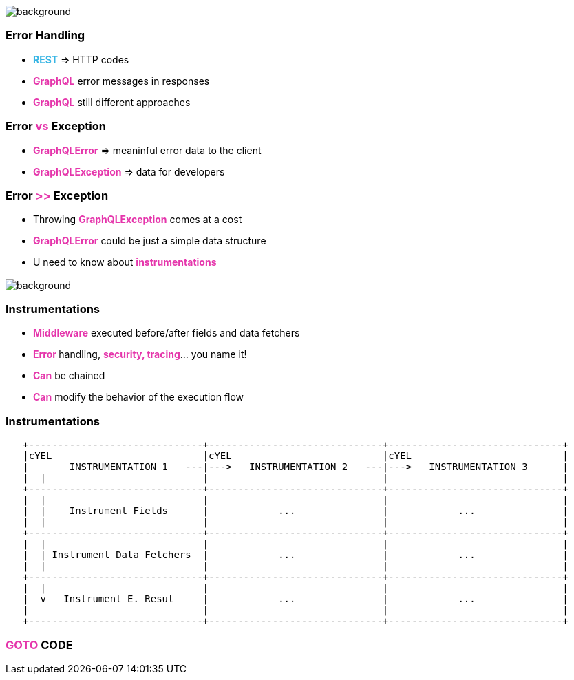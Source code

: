 == +++<span></span>+++

[%notitle]
image::errors.jpg[background, size=cover]

=== **Error** Handling

[%step]
* +++<span style="color:#37b5e4;font-weight:bold;">REST</span>+++ => HTTP codes
* +++<span style="color:#e535ab;font-weight:bold;">GraphQL</span>+++ error messages in responses
* +++<span style="color:#e535ab;font-weight:bold;">GraphQL</span>+++ still different approaches

=== Error +++<span style="color:#e535ab;font-weight:bold;">vs</span>+++ Exception

[%step]
* +++<span style="color:#e535ab;font-weight:bold;">GraphQLError</span>+++ =>  meaninful error data to the client
* +++<span style="color:#e535ab;font-weight:bold;">GraphQLException</span>+++ => data for developers

=== Error +++<span style="color:#e535ab;font-weight:bold;">>></span>+++ Exception

[%step]
* Throwing +++<span style="color:#e535ab;font-weight:bold;">GraphQLException</span>+++ comes at a cost
* +++<span style="color:#e535ab;font-weight:bold;">GraphQLError</span>+++ could be just a simple data structure
* U need to know about +++<span style="color:#e535ab;font-weight:bold;">instrumentations</span>+++

=== +++<span></span>+++

[%notitle]
image::instrumentations.jpg[background, size=cover]

=== Instrumentations

[%step]
* +++<span style="color:#e535ab;font-weight:bold;">Middleware</span>+++ executed before/after fields and data fetchers
* +++<span style="color:#e535ab;font-weight:bold;">Error </span>+++handling, +++<span style="color:#e535ab;font-weight:bold;">security, tracing</span>+++... you name it!
* +++<span style="color:#e535ab;font-weight:bold;">Can</span>+++ be chained
* +++<span style="color:#e535ab;font-weight:bold;">Can</span>+++ modify the behavior of the execution flow

=== Instrumentations

[ditaa]
....
   +------------------------------+------------------------------+------------------------------+
   |cYEL                          |cYEL                          |cYEL                          |
   |       INSTRUMENTATION 1   ---|--->   INSTRUMENTATION 2   ---|--->   INSTRUMENTATION 3      |
   |  |                           |                              |                              |
   +------------------------------+------------------------------+------------------------------+
   |  |                           |                              |                              |
   |  |    Instrument Fields      |            ...               |            ...               |
   |  |                           |                              |                              |
   +------------------------------+------------------------------+------------------------------+
   |  |                           |                              |                              |
   |  | Instrument Data Fetchers  |            ...               |            ...               |
   |  |                           |                              |                              |
   +------------------------------+------------------------------+------------------------------+
   |  |                           |                              |                              |
   |  v   Instrument E. Resul     |            ...               |            ...               |
   |                              |                              |                              |
   +------------------------------+------------------------------+------------------------------+
....

=== +++<span style="color:#e535ab;font-weight:bold;">GOTO</span>+++ CODE
